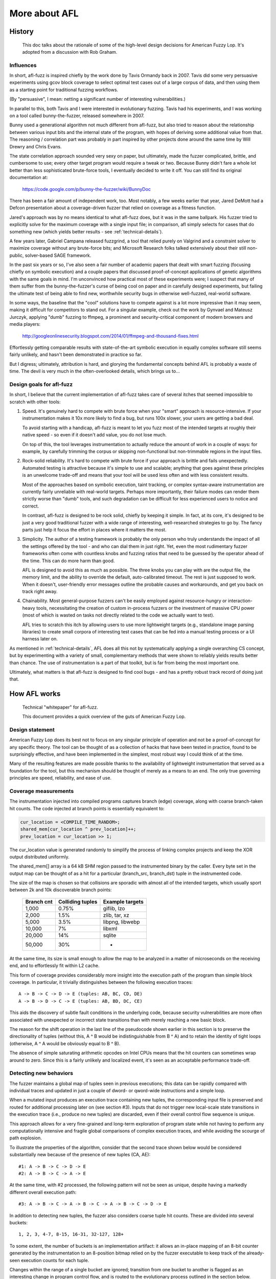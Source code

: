 ==============
More about AFL
==============

.. _history:

History
=======
  This doc talks about the rationale of some of the high-level design decisions
  for American Fuzzy Lop. It's adopted from a discussion with Rob Graham.

Influences
----------

In short, afl-fuzz is inspired chiefly by the work done by Tavis Ormandy back
in 2007. Tavis did some very persuasive experiments using gcov block coverage
to select optimal test cases out of a large corpus of data, and then using
them as a starting point for traditional fuzzing workflows.

(By "persuasive", I mean: netting a significant number of interesting
vulnerabilities.)

In parallel to this, both Tavis and I were interested in evolutionary fuzzing.
Tavis had his experiments, and I was working on a tool called bunny-the-fuzzer,
released somewhere in 2007.

Bunny used a generational algorithm not much different from afl-fuzz, but
also tried to reason about the relationship between various input bits and
the internal state of the program, with hopes of deriving some additional value
from that. The reasoning / correlation part was probably in part inspired by
other projects done around the same time by Will Drewry and Chris Evans.

The state correlation approach sounded very sexy on paper, but ultimately, made
the fuzzer complicated, brittle, and cumbersome to use; every other target
program would require a tweak or two. Because Bunny didn't fare a whole lot
better than less sophisticated brute-force tools, I eventually decided to write
it off. You can still find its original documentation at:

  https://code.google.com/p/bunny-the-fuzzer/wiki/BunnyDoc

There has been a fair amount of independent work, too. Most notably, a few
weeks earlier that year, Jared DeMott had a Defcon presentation about a
coverage-driven fuzzer that relied on coverage as a fitness function.

Jared's approach was by no means identical to what afl-fuzz does, but it was in
the same ballpark. His fuzzer tried to explicitly solve for the maximum coverage
with a single input file; in comparison, afl simply selects for cases that do
something new (which yields better results - see :ref:`technical-details`).

A few years later, Gabriel Campana released fuzzgrind, a tool that relied purely
on Valgrind and a constraint solver to maximize coverage without any brute-force
bits; and Microsoft Research folks talked extensively about their still
non-public, solver-based SAGE framework.

In the past six years or so, I've also seen a fair number of academic papers
that dealt with smart fuzzing (focusing chiefly on symbolic execution) and a
couple papers that discussed proof-of-concept applications of genetic
algorithms with the same goals in mind. I'm unconvinced how practical most of
these experiments were; I suspect that many of them suffer from the
bunny-the-fuzzer's curse of being cool on paper and in carefully designed
experiments, but failing the ultimate test of being able to find new,
worthwhile security bugs in otherwise well-fuzzed, real-world software.

In some ways, the baseline that the "cool" solutions have to compete against is
a lot more impressive than it may seem, making it difficult for competitors to
stand out. For a singular example, check out the work by Gynvael and Mateusz
Jurczyk, applying "dumb" fuzzing to ffmpeg, a prominent and security-critical
component of modern browsers and media players:

  http://googleonlinesecurity.blogspot.com/2014/01/ffmpeg-and-thousand-fixes.html

Effortlessly getting comparable results with state-of-the-art symbolic execution
in equally complex software still seems fairly unlikely, and hasn't been
demonstrated in practice so far.

But I digress; ultimately, attribution is hard, and glorying the fundamental
concepts behind AFL is probably a waste of time. The devil is very much in the
often-overlooked details, which brings us to...

Design goals for afl-fuzz
-------------------------

In short, I believe that the current implementation of afl-fuzz takes care of
several itches that seemed impossible to scratch with other tools:

1) Speed. It's genuinely hard to compete with brute force when your "smart"
   approach is resource-intensive. If your instrumentation makes it 10x more
   likely to find a bug, but runs 100x slower, your users are getting a bad
   deal.

   To avoid starting with a handicap, afl-fuzz is meant to let you fuzz most of
   the intended targets at roughly their native speed - so even if it doesn't
   add value, you do not lose much.

   On top of this, the tool leverages instrumentation to actually reduce the
   amount of work in a couple of ways: for example, by carefully trimming the
   corpus or skipping non-functional but non-trimmable regions in the input
   files.

2) Rock-solid reliability. It's hard to compete with brute force if your
   approach is brittle and fails unexpectedly. Automated testing is attractive
   because it's simple to use and scalable; anything that goes against these
   principles is an unwelcome trade-off and means that your tool will be used
   less often and with less consistent results.

   Most of the approaches based on symbolic execution, taint tracking, or
   complex syntax-aware instrumentation are currently fairly unreliable with
   real-world targets. Perhaps more importantly, their failure modes can render
   them strictly worse than "dumb" tools, and such degradation can be difficult
   for less experienced users to notice and correct.

   In contrast, afl-fuzz is designed to be rock solid, chiefly by keeping it
   simple. In fact, at its core, it's designed to be just a very good
   traditional fuzzer with a wide range of interesting, well-researched
   strategies to go by. The fancy parts just help it focus the effort in
   places where it matters the most.

3) Simplicity. The author of a testing framework is probably the only person
   who truly understands the impact of all the settings offered by the tool -
   and who can dial them in just right. Yet, even the most rudimentary fuzzer
   frameworks often come with countless knobs and fuzzing ratios that need to
   be guessed by the operator ahead of the time. This can do more harm than 
   good.

   AFL is designed to avoid this as much as possible. The three knobs you
   can play with are the output file, the memory limit, and the ability to
   override the default, auto-calibrated timeout. The rest is just supposed to
   work. When it doesn't, user-friendly error messages outline the probable
   causes and workarounds, and get you back on track right away.

4) Chainability. Most general-purpose fuzzers can't be easily employed
   against resource-hungry or interaction-heavy tools, necessitating the
   creation of custom in-process fuzzers or the investment of massive CPU
   power (most of which is wasted on tasks not directly related to the code
   we actually want to test).

   AFL tries to scratch this itch by allowing users to use more lightweight
   targets (e.g., standalone image parsing libraries) to create small
   corpora of interesting test cases that can be fed into a manual testing
   process or a UI harness later on.

As mentioned in :ref:`technical-details`, AFL does all this not by systematically
applying a single overarching CS concept, but by experimenting with a variety
of small, complementary methods that were shown to reliably yields results
better than chance. The use of instrumentation is a part of that toolkit, but is
far from being the most important one.

Ultimately, what matters is that afl-fuzz is designed to find cool bugs - and
has a pretty robust track record of doing just that.


.. _technical-details:

How AFL works
=============

  Technical "whitepaper" for afl-fuzz.

  This document provides a quick overview of the guts of American Fuzzy Lop.

Design statement
----------------

American Fuzzy Lop does its best not to focus on any singular principle of
operation and not be a proof-of-concept for any specific theory. The tool can
be thought of as a collection of hacks that have been tested in practice,
found to be surprisingly effective, and have been implemented in the simplest,
most robust way I could think of at the time.

Many of the resulting features are made possible thanks to the availability of
lightweight instrumentation that served as a foundation for the tool, but this
mechanism should be thought of merely as a means to an end. The only true
governing principles are speed, reliability, and ease of use.

Coverage measurements
---------------------

The instrumentation injected into compiled programs captures branch (edge)
coverage, along with coarse branch-taken hit counts. The code injected at
branch points is essentially equivalent to:

.. code-block:: C

  cur_location = <COMPILE_TIME_RANDOM>;
  shared_mem[cur_location ^ prev_location]++; 
  prev_location = cur_location >> 1;

The cur_location value is generated randomly to simplify the process of
linking complex projects and keep the XOR output distributed uniformly.

The shared_mem[] array is a 64 kB SHM region passed to the instrumented binary
by the caller. Every byte set in the output map can be thought of as a hit for
a particular (branch_src, branch_dst) tuple in the instrumented code.

The size of the map is chosen so that collisions are sporadic with almost all
of the intended targets, which usually sport between 2k and 10k discoverable
branch points:

  +-----------+------------------+-----------------+
  |Branch cnt | Colliding tuples | Example targets |
  +===========+==================+=================+
  |     1,000 | 0.75%            | giflib, lzo     |
  +-----------+------------------+-----------------+
  |     2,000 | 1.5%             | zlib, tar, xz   |
  +-----------+------------------+-----------------+
  |     5,000 | 3.5%             | libpng, libwebp |
  +-----------+------------------+-----------------+
  |    10,000 | 7%               | libxml          |
  +-----------+------------------+-----------------+
  |    20,000 | 14%              | sqlite          |
  +-----------+------------------+-----------------+
  |    50,000 | 30%              | -               |
  +-----------+------------------+-----------------+

At the same time, its size is small enough to allow the map to be analyzed
in a matter of microseconds on the receiving end, and to effortlessly fit
within L2 cache.

This form of coverage provides considerably more insight into the execution
path of the program than simple block coverage. In particular, it trivially
distinguishes between the following execution traces:

::

  A -> B -> C -> D -> E (tuples: AB, BC, CD, DE)
  A -> B -> D -> C -> E (tuples: AB, BD, DC, CE)

This aids the discovery of subtle fault conditions in the underlying code,
because security vulnerabilities are more often associated with unexpected
or incorrect state transitions than with merely reaching a new basic block.

The reason for the shift operation in the last line of the pseudocode shown
earlier in this section is to preserve the directionality of tuples (without
this, A ^ B would be indistinguishable from B ^ A) and to retain the identity
of tight loops (otherwise, A ^ A would be obviously equal to B ^ B).

The absence of simple saturating arithmetic opcodes on Intel CPUs means that
the hit counters can sometimes wrap around to zero. Since this is a fairly
unlikely and localized event, it's seen as an acceptable performance trade-off.

Detecting new behaviors
-----------------------

The fuzzer maintains a global map of tuples seen in previous executions; this
data can be rapidly compared with individual traces and updated in just a couple
of dword- or qword-wide instructions and a simple loop.

When a mutated input produces an execution trace containing new tuples, the
corresponding input file is preserved and routed for additional processing
later on (see section #3). Inputs that do not trigger new local-scale state
transitions in the execution trace (i.e., produce no new tuples) are discarded,
even if their overall control flow sequence is unique.

This approach allows for a very fine-grained and long-term exploration of
program state while not having to perform any computationally intensive and
fragile global comparisons of complex execution traces, and while avoiding the
scourge of path explosion.

To illustrate the properties of the algorithm, consider that the second trace
shown below would be considered substantially new because of the presence of
new tuples (CA, AE):

::

  #1: A -> B -> C -> D -> E
  #2: A -> B -> C -> A -> E

At the same time, with #2 processed, the following pattern will not be seen
as unique, despite having a markedly different overall execution path:

::

  #3: A -> B -> C -> A -> B -> C -> A -> B -> C -> D -> E

In addition to detecting new tuples, the fuzzer also considers coarse tuple
hit counts. These are divided into several buckets:

::

  1, 2, 3, 4-7, 8-15, 16-31, 32-127, 128+

To some extent, the number of buckets is an implementation artifact: it allows
an in-place mapping of an 8-bit counter generated by the instrumentation to
an 8-position bitmap relied on by the fuzzer executable to keep track of the
already-seen execution counts for each tuple.

Changes within the range of a single bucket are ignored; transition from one
bucket to another is flagged as an interesting change in program control flow,
and is routed to the evolutionary process outlined in the section below.

The hit count behavior provides a way to distinguish between potentially
interesting control flow changes, such as a block of code being executed
twice when it was normally hit only once. At the same time, it is fairly
insensitive to empirically less notable changes, such as a loop going from
47 cycles to 48. The counters also provide some degree of "accidental"
immunity against tuple collisions in dense trace maps.

The execution is policed fairly heavily through memory and execution time
limits; by default, the timeout is set at 5x the initially-calibrated
execution speed, rounded up to 20 ms. The aggressive timeouts are meant to
prevent dramatic fuzzer performance degradation by descending into tarpits
that, say, improve coverage by 1% while being 100x slower; we pragmatically
reject them and hope that the fuzzer will find a less expensive way to reach
the same code. Empirical testing strongly suggests that more generous time
limits are not worth the cost.

Evolving the input queue
------------------------

Mutated test cases that produced new state transitions within the program are
added to the input queue and used as a starting point for future rounds of
fuzzing. They supplement, but do not automatically replace, existing finds.

In contrast to more greedy genetic algorithms, this approach allows the tool
to progressively explore various disjoint and possibly mutually incompatible
features of the underlying data format, as shown in this image:

  http://lcamtuf.coredump.cx/afl/afl_gzip.png

Several practical examples of the results of this algorithm are discussed
here:

  http://lcamtuf.blogspot.com/2014/11/pulling-jpegs-out-of-thin-air.html
  http://lcamtuf.blogspot.com/2014/11/afl-fuzz-nobody-expects-cdata-sections.html

The synthetic corpus produced by this process is essentially a compact
collection of "hmm, this does something new!" input files, and can be used to
seed any other testing processes down the line (for example, to manually
stress-test resource-intensive desktop apps).

With this approach, the queue for most targets grows to somewhere between 1k
and 10k entries; approximately 10-30% of this is attributable to the discovery
of new tuples, and the remainder is associated with changes in hit counts.

The following table compares the relative ability to discover file syntax and
explore program states when using several different approaches to guided
fuzzing. The instrumented target was GNU patch 2.7.3 compiled with -O3 and
seeded with a dummy text file; the session consisted of a single pass over the
input queue with afl-fuzz:

  +-----------------+---------+---------+----------+---------------------------+
  | Fuzzer guidance | Blocks  | Edges   | Edge hit | Highest-coverage          |
  | strategy used   | reached | reached | cnt var  | test case generated       |
  +=================+=========+=========+==========+===========================+
  |  (Initial file) | 156     | 163     | 1.00     | (none)                    |
  +-----------------+---------+---------+----------+---------------------------+
  | Blind fuzzing S | 182     | 205     | 2.23     | First 2 B of RCS diff     |
  +-----------------+---------+---------+----------+---------------------------+
  | Blind fuzzing L | 228     | 265     | 2.23     | First 4 B of -c mode diff |
  +-----------------+---------+---------+----------+---------------------------+
  |  Block coverage | 855     | 1,130   | 1.57     | Almost-valid RCS diff     |
  +-----------------+---------+---------+----------+---------------------------+
  |   Edge coverage | 1,452   | 2,070   | 2.18     | One-chunk -c mode diff    |
  +-----------------+---------+---------+----------+---------------------------+
  |       AFL model | 1,765   | 2,597   | 4.99     | Four-chunk -c mode diff   |
  +-----------------+---------+---------+----------+---------------------------+

The first entry for blind fuzzing ("S") corresponds to executing just a single
round of testing; the second set of figures ("L") shows the fuzzer running in a
loop for a number of execution cycles comparable with that of the instrumented
runs, which required more time to fully process the growing queue.

Roughly similar results have been obtained in a separate experiment where the
fuzzer was modified to compile out all the random fuzzing stages and leave just
a series of rudimentary, sequential operations such as walking bit flips.
Because this mode would be incapable of altering the size of the input file,
the sessions were seeded with a valid unified diff:

  +-----------------+---------+---------+----------+------------------+
  | Queue extension | Blocks  | Edges   | Edge hit | Number of unique |
  | strategy used   | reached | reached | cnt var  | crashes found    |
  +=================+=========+=========+==========+==================+
  |  (Initial file) | 624     | 717     | 1.00     | -                |
  +-----------------+---------+---------+----------+------------------+
  |   Blind fuzzing | 1,101   | 1,409   | 1.60     | 0                |
  +-----------------+---------+---------+----------+------------------+
  |  Block coverage | 1,255   | 1,649   | 1.48     | 0                |
  +-----------------+---------+---------+----------+------------------+
  |   Edge coverage | 1,259   | 1,734   | 1.72     | 0                |
  +-----------------+---------+---------+----------+------------------+
  |       AFL model | 1,452   | 2,040   | 3.16     | 1                |
  +-----------------+---------+---------+----------+------------------+

At noted earlier on, some of the prior work on genetic fuzzing relied on
maintaining a single test case and evolving it to maximize coverage. At least
in the tests described above, this "greedy" approach appears to confer no
substantial benefits over blind fuzzing strategies.

Culling the corpus
------------------

The progressive state exploration approach outlined above means that some of
the test cases synthesized later on in the game may have edge coverage that
is a strict superset of the coverage provided by their ancestors.

To optimize the fuzzing effort, AFL periodically re-evaluates the queue using a
fast algorithm that selects a smaller subset of test cases that still cover
every tuple seen so far, and whose characteristics make them particularly
favorable to the tool.

The algorithm works by assigning every queue entry a score proportional to its
execution latency and file size; and then selecting lowest-scoring candidates
for each tuple.

The tuples are then processed sequentially using a simple workflow:

  1) Find next tuple not yet in the temporary working set,

  2) Locate the winning queue entry for this tuple,

  3) Register *all* tuples present in that entry's trace in the working set,

  4) Go to #1 if there are any missing tuples in the set.

The generated corpus of "favored" entries is usually 5-10x smaller than the
starting data set. Non-favored entries are not discarded, but they are skipped
with varying probabilities when encountered in the queue:

  - If there are new, yet-to-be-fuzzed favorites present in the queue, 99%
    of non-favored entries will be skipped to get to the favored ones.

  - If there are no new favorites:

    - If the current non-favored entry was fuzzed before, it will be skipped
      95% of the time.

    - If it hasn't gone through any fuzzing rounds yet, the odds of skipping
      drop down to 75%.

Based on empirical testing, this provides a reasonable balance between queue
cycling speed and test case diversity.

Slightly more sophisticated but much slower culling can be performed on input
or output corpora with afl-cmin. This tool permanently discards the redundant
entries and produces a smaller corpus suitable for use with afl-fuzz or
external tools.

Trimming input files
--------------------

File size has a dramatic impact on fuzzing performance, both because large
files make the target binary slower, and because they reduce the likelihood
that a mutation would touch important format control structures, rather than
redundant data blocks. This is discussed in more detail in :ref:`performance-tips`.

The possibility that the user will provide a low-quality starting corpus aside,
some types of mutations can have the effect of iteratively increasing the size
of the generated files, so it is important to counter this trend.

Luckily, the instrumentation feedback provides a simple way to automatically
trim down input files while ensuring that the changes made to the files have no
impact on the execution path.

The built-in trimmer in afl-fuzz attempts to sequentially remove blocks of data
with variable length and stepover; any deletion that doesn't affect the checksum
of the trace map is committed to disk. The trimmer is not designed to be
particularly thorough; instead, it tries to strike a balance between precision
and the number of execve() calls spent on the process, selecting the block size
and stepover to match. The average per-file gains are around 5-20%.

The standalone afl-tmin tool uses a more exhaustive, iterative algorithm, and
also attempts to perform alphabet normalization on the trimmed files. The
operation of afl-tmin is as follows.

First, the tool automatically selects the operating mode. If the initial input
crashes the target binary, afl-tmin will run in non-instrumented mode, simply
keeping any tweaks that produce a simpler file but still crash the target. If
the target is non-crashing, the tool uses an instrumented mode and keeps only
the tweaks that produce exactly the same execution path.

The actual minimization algorithm is:

  1) Attempt to zero large blocks of data with large stepovers. Empirically,
     this is shown to reduce the number of execs by preempting finer-grained
     efforts later on.

  2) Perform a block deletion pass with decreasing block sizes and stepovers,
     binary-search-style. 

  3) Perform alphabet normalization by counting unique characters and trying
     to bulk-replace each with a zero value.

  4) As a last result, perform byte-by-byte normalization on non-zero bytes.

Instead of zeroing with a 0x00 byte, afl-tmin uses the ASCII digit '0'. This
is done because such a modification is much less likely to interfere with
text parsing, so it is more likely to result in successful minimization of
text files.

The algorithm used here is less involved than some other test case
minimization approaches proposed in academic work, but requires far fewer
executions and tends to produce comparable results in most real-world
applications.

Fuzzing strategies
------------------

The feedback provided by the instrumentation makes it easy to understand the
value of various fuzzing strategies and optimize their parameters so that they
work equally well across a wide range of file types. The strategies used by
afl-fuzz are generally format-agnostic and are discussed in more detail here:

  http://lcamtuf.blogspot.com/2014/08/binary-fuzzing-strategies-what-works.html

It is somewhat notable that especially early on, most of the work done by
afl-fuzz is actually highly deterministic, and progresses to random stacked
modifications and test case splicing only at a later stage. The deterministic
strategies include:

  - Sequential bit flips with varying lengths and stepovers,

  - Sequential addition and subtraction of small integers,

  - Sequential insertion of known interesting integers (0, 1, INT_MAX, etc),

The purpose of opening with deterministic steps is related to their tendency to
produce compact test cases and small diffs between the non-crashing and crashing
inputs.

With deterministic fuzzing out of the way, the non-deterministic steps include
stacked bit flips, insertions, deletions, arithmetics, and splicing of different
test cases.

The relative yields and execve() costs of all these strategies have been
investigated and are discussed in the aforementioned blog post.

For the reasons discussed in :ref:`history` (chiefly, performance,
simplicity, and reliability), AFL generally does not try to reason about the
relationship between specific mutations and program states; the fuzzing steps
are nominally blind, and are guided only by the evolutionary design of the
input queue.

That said, there is one (trivial) exception to this rule: when a new queue
entry goes through the initial set of deterministic fuzzing steps, and tweaks to
some regions in the file are observed to have no effect on the checksum of the
execution path, they may be excluded from the remaining phases of
deterministic fuzzing - and the fuzzer may proceed straight to random tweaks.
Especially for verbose, human-readable data formats, this can reduce the number
of execs by 10-40% or so without an appreciable drop in coverage. In extreme
cases, such as normally block-aligned tar archives, the gains can be as high as
90%.

Because the underlying "effector maps" are local every queue entry and remain
in force only during deterministic stages that do not alter the size or the
general layout of the underlying file, this mechanism appears to work very
reliably and proved to be simple to implement.

Dictionaries
------------

The feedback provided by the instrumentation makes it easy to automatically
identify syntax tokens in some types of input files, and to detect that certain
combinations of predefined or auto-detected dictionary terms constitute a
valid grammar for the tested parser.

A discussion of how these features are implemented within afl-fuzz can be found
here:

  http://lcamtuf.blogspot.com/2015/01/afl-fuzz-making-up-grammar-with.html

In essence, when basic, typically easily-obtained syntax tokens are combined
together in a purely random manner, the instrumentation and the evolutionary
design of the queue together provide a feedback mechanism to differentiate
between meaningless mutations and ones that trigger new behaviors in the
instrumented code - and to incrementally build more complex syntax on top of
this discovery.

The dictionaries have been shown to enable the fuzzer to rapidly reconstruct
the grammar of highly verbose and complex languages such as JavaScript, SQL,
or XML; several examples of generated SQL statements are given in the blog
post mentioned above.

Interestingly, the AFL instrumentation also allows the fuzzer to automatically
isolate syntax tokens already present in an input file. It can do so by looking
for run of bytes that, when flipped, produce a consistent change to the
program's execution path; this is suggestive of an underlying atomic comparison
to a predefined value baked into the code. The fuzzer relies on this signal
to build compact "auto dictionaries" that are then used in conjunction with
other fuzzing strategies.

De-duping crashes
-----------------

De-duplication of crashes is one of the more important problems for any
competent fuzzing tool. Many of the naive approaches run into problems; in
particular, looking just at the faulting address may lead to completely
unrelated issues being clustered together if the fault happens in a common
library function (say, strcmp, strcpy); while checksumming call stack
backtraces can lead to extreme crash count inflation if the fault can be
reached through a number of different, possibly recursive code paths.

The solution implemented in afl-fuzz considers a crash unique if any of two
conditions are met:

  - The crash trace includes a tuple not seen in any of the previous crashes,

  - The crash trace is missing a tuple that was always present in earlier
    faults.

The approach is vulnerable to some path count inflation early on, but exhibits
a very strong self-limiting effect, similar to the execution path analysis
logic that is the cornerstone of afl-fuzz.

Investigating crashes
---------------------

The exploitability of many types of crashes can be ambiguous; afl-fuzz tries
to address this by providing a crash exploration mode where a known-faulting
test case is fuzzed in a manner very similar to the normal operation of the
fuzzer, but with a constraint that causes any non-crashing mutations to be
thrown away.

A detailed discussion of the value of this approach can be found here:

  http://lcamtuf.blogspot.com/2014/11/afl-fuzz-crash-exploration-mode.html

The method uses instrumentation feedback to explore the state of the crashing
program to get past the ambiguous faulting condition and then isolate the
newly-found inputs for human review.

On the subject of crashes, it is worth noting that in contrast to normal
queue entries, crashing inputs are *not* trimmed; they are kept exactly as
discovered to make it easier to compare them to the parent, non-crashing entry
in the queue. That said, afl-tmin can be used to shrink them at will.

The fork server
---------------

To improve performance, afl-fuzz uses a "fork server", where the fuzzed process
goes through execve(), linking, and libc initialization only once, and is then
cloned from a stopped process image by leveraging copy-on-write. The
implementation is described in more detail here:

  http://lcamtuf.blogspot.com/2014/10/fuzzing-binaries-without-execve.html

The fork server is an integral aspect of the injected instrumentation and
simply stops at the first instrumented function to await commands from
afl-fuzz.

With fast targets, the fork server can offer considerable performance gains,
usually between 1.5x and 2x. It is also possible to:

  - Use the fork server in manual ("deferred") mode, skipping over larger,
    user-selected chunks of initialization code. It requires very modest
    code changes to the targeted program, and With some targets, can
    produce 10x+ performance gains.

  - Enable "persistent" mode, where a single process is used to try out
    multiple inputs, greatly limiting the overhead of repetitive fork()
    calls. This generally requires some code changes to the targeted program,
    but can improve the performance of fast targets by a factor of 5 or more
    - approximating the benefits of in-process fuzzing jobs while still
    maintaining very robust isolation between the fuzzer process and the
    targeted binary.

Parallelization
---------------

The parallelization mechanism relies on periodically examining the queues
produced by independently-running instances on other CPU cores or on remote
machines, and then selectively pulling in the test cases that, when tried
out locally, produce behaviors not yet seen by the fuzzer at hand.

This allows for extreme flexibility in fuzzer setup, including running synced
instances against different parsers of a common data format, often with
synergistic effects.

For more information about this design, see :ref:`parallel-fuzzing`.

Binary-only instrumentation
---------------------------

Instrumentation of black-box, binary-only targets is accomplished with the
help of a separately-built version of QEMU in "user emulation" mode. This also
allows the execution of cross-architecture code - say, ARM binaries on x86.

QEMU uses basic blocks as translation units; the instrumentation is implemented
on top of this and uses a model roughly analogous to the compile-time hooks:

.. code-block:: C

  if (block_address > elf_text_start && block_address < elf_text_end) {

    cur_location = (block_address >> 4) ^ (block_address << 8);
    shared_mem[cur_location ^ prev_location]++; 
    prev_location = cur_location >> 1;

  }

The shift-and-XOR-based scrambling in the second line is used to mask the
effects of instruction alignment.

The start-up of binary translators such as QEMU, DynamoRIO, and PIN is fairly
slow; to counter this, the QEMU mode leverages a fork server similar to that
used for compiler-instrumented code, effectively spawning copies of an
already-initialized process paused at _start.

First-time translation of a new basic block also incurs substantial latency. To
eliminate this problem, the AFL fork server is extended by providing a channel
between the running emulator and the parent process. The channel is used
to notify the parent about the addresses of any newly-encountered blocks and to
add them to the translation cache that will be replicated for future child
processes.

As a result of these two optimizations, the overhead of the QEMU mode is
roughly 2-5x, compared to 100x+ for PIN.

The afl-analyze tool
--------------------

The file format analyzer is a simple extension of the minimization algorithm
discussed earlier on; instead of attempting to remove no-op blocks, the tool
performs a series of walking byte flips and then annotates runs of bytes
in the input file.

It uses the following classification scheme:

  - "No-op blocks" - segments where bit flips cause no apparent changes to
    control flow. Common examples may be comment sections, pixel data within
    a bitmap file, etc.

  - "Superficial content" - segments where some, but not all, bitflips
    produce some control flow changes. Examples may include strings in rich
    documents (e.g., XML, RTF).

  - "Critical stream" - a sequence of bytes where all bit flips alter control
    flow in different but correlated ways. This may be compressed data, 
    non-atomically compared keywords or magic values, etc.

  - "Suspected length field" - small, atomic integer that, when touched in
    any way, causes a consistent change to program control flow, suggestive
    of a failed length check.

  - "Suspected cksum or magic int" - an integer that behaves similarly to a
    length field, but has a numerical value that makes the length explanation
    unlikely. This is suggestive of a checksum or other "magic" integer.

  - "Suspected checksummed block" - a long block of data where any change 
    always triggers the same new execution path. Likely caused by failing
    a checksum or a similar integrity check before any subsequent parsing
    takes place.

  - "Magic value section" - a generic token where changes cause the type
    of binary behavior outlined earlier, but that doesn't meet any of the
    other criteria. May be an atomically compared keyword or so.
